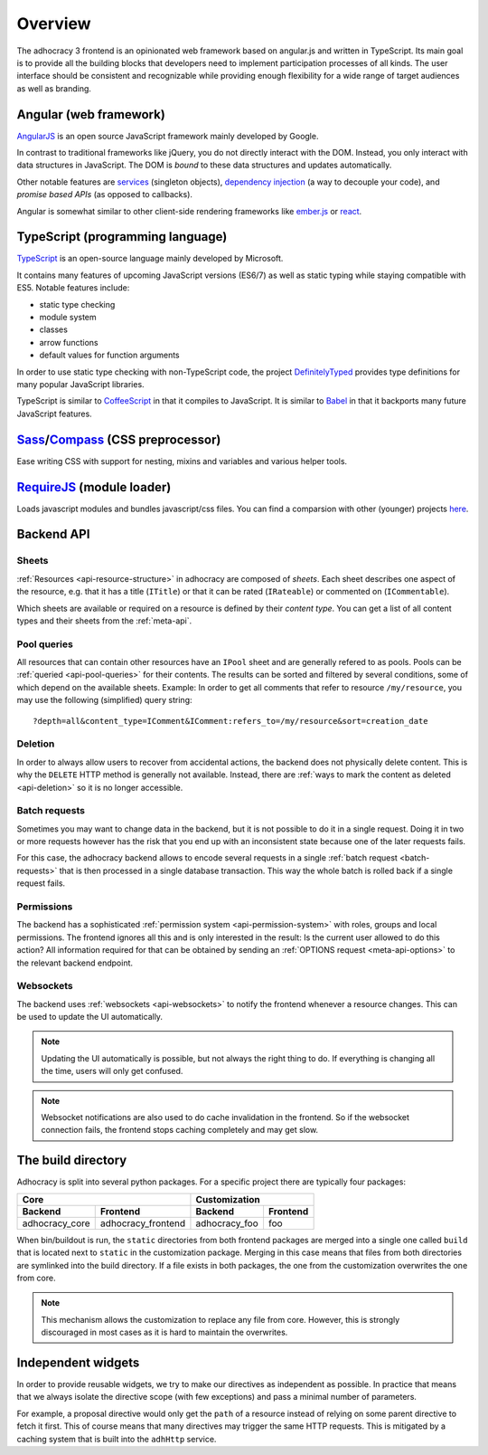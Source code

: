 Overview
========

The adhocracy 3 frontend is an opinionated web framework based on
angular.js and written in TypeScript. Its main goal is to provide all
the building blocks that developers need to implement participation
processes of all kinds. The user interface should be consistent and
recognizable while providing enough flexibility for a wide range of
target audiences as well as branding.


Angular (web framework)
-----------------------

`AngularJS <https://angularjs.org/>`__ is an open source JavaScript
framework mainly developed by Google.

In contrast to traditional frameworks like jQuery, you do not directly
interact with the DOM. Instead, you only interact with data structures
in JavaScript. The DOM is *bound* to these data structures and updates
automatically.

Other notable features are `services
<https://docs.angularjs.org/guide/services>`_ (singleton objects),
`dependency injection <https://docs.angularjs.org/guide/di>`_ (a way
to decouple your code), and *promise based APIs* (as opposed to
callbacks).

Angular is somewhat similar to other client-side rendering frameworks
like `ember.js <http://emberjs.com/>`__ or
`react <http://reactjs.com/>`__.

TypeScript (programming language)
---------------------------------

`TypeScript <http://www.typescriptlang.org/>`__ is an open-source
language mainly developed by Microsoft.

It contains many features of upcoming JavaScript versions (ES6/7) as
well as static typing while staying compatible with ES5. Notable
features include:

-  static type checking
-  module system
-  classes
-  arrow functions
-  default values for function arguments

In order to use static type checking with non-TypeScript code, the
project `DefinitelyTyped <http://definitelytyped.org/>`__ provides type
definitions for many popular JavaScript libraries.

TypeScript is similar to `CoffeeScript <http://coffeescript.org/>`__ in
that it compiles to JavaScript. It is similar to
`Babel <https://babeljs.io/>`__ in that it backports many future
JavaScript features.

`Sass <http://sass-lang.com/>`_/`Compass <http://compass-style.org/>`_ (CSS preprocessor)
----------------------------------------------------------------------------------------

Ease writing CSS with support for nesting, mixins and variables and various helper tools.

`RequireJS <http://requirejs.org/>`_ (module loader)
----------------------------------------------------

Loads javascript modules and bundles javascript/css files. You can find a comparsion with
other (younger) projects `here <http://www.slant.co/topics/1089/compare>`_.


Backend API
-----------

Sheets
++++++

:ref:`Resources <api-resource-structure>` in adhocracy are composed of
*sheets*. Each sheet describes one aspect of the resource, e.g. that it
has a title (``ITitle``) or that it can be rated (``IRateable``) or
commented on (``ICommentable``).

Which sheets are available or required on a resource is defined by their
*content type*. You can get a list of all content types and their sheets
from the :ref:`meta-api`.

Pool queries
++++++++++++

All resources that can contain other resources have an ``IPool`` sheet
and are generally refered to as pools. Pools can be :ref:`queried
<api-pool-queries>` for their contents. The results can be sorted and
filtered by several conditions, some of which depend on the available
sheets. Example: In order to get all comments that refer to resource
``/my/resource``, you may use the following (simplified) query string::

    ?depth=all&content_type=IComment&IComment:refers_to=/my/resource&sort=creation_date

Deletion
++++++++

In order to always allow users to recover from accidental actions, the
backend does not physically delete content. This is why the ``DELETE``
HTTP method is generally not available. Instead, there are :ref:`ways to
mark the content as deleted <api-deletion>` so it is no longer
accessible.

Batch requests
++++++++++++++

Sometimes you may want to change data in the backend, but it is not
possible to do it in a single request. Doing it in two or more requests
however has the risk that you end up with an inconsistent state because
one of the later requests fails.

For this case, the adhocracy backend allows to encode several requests
in a single :ref:`batch request <batch-requests>` that is then processed
in a single database transaction. This way the whole batch is rolled
back if a single request fails.

Permissions
+++++++++++

The backend has a sophisticated :ref:`permission system
<api-permission-system>` with roles, groups and local permissions. The
frontend ignores all this and is only interested in the result: Is the
current user allowed to do this action? All information required for
that can be obtained by sending an :ref:`OPTIONS request
<meta-api-options>` to the relevant backend endpoint.

Websockets
++++++++++

The backend uses :ref:`websockets <api-websockets>` to notify the
frontend whenever a resource changes. This can be used to update the UI
automatically.

.. NOTE::

   Updating the UI automatically is possible, but not always the right
   thing to do. If everything is changing all the time, users will only
   get confused.

.. NOTE::

   Websocket notifications are also used to do cache invalidation in the
   frontend. So if the websocket connection fails, the frontend stops
   caching completely and may get slow.

The build directory
-------------------

Adhocracy is split into several python packages. For a specific project
there are typically four packages:

==============  ==================  =============  ========
             Core                        Customization
----------------------------------  -----------------------
Backend         Frontend            Backend        Frontend
==============  ==================  =============  ========
adhocracy_core  adhocracy_frontend  adhocracy_foo  foo
==============  ==================  =============  ========

When bin/buildout is run, the ``static`` directories from both frontend
packages are merged into a single one called ``build`` that is located
next to ``static`` in the customization package.  Merging in this case
means that files from both directories are symlinked into the build
directory. If a file exists in both packages, the one from the
customization overwrites the one from core.

.. NOTE::

   This mechanism allows the customization to replace any file from
   core. However, this is strongly discouraged in most cases as it is
   hard to maintain the overwrites.

Independent widgets
-------------------

In order to provide reusable widgets, we try to make our directives as
independent as possible. In practice that means that we always isolate
the directive scope (with few exceptions) and pass a minimal number of
parameters.

For example, a proposal directive would only get the ``path`` of a
resource instead of relying on some parent directive to fetch it first.
This of course means that many directives may trigger the same HTTP
requests. This is mitigated by a caching system that is built into the
``adhHttp`` service.
